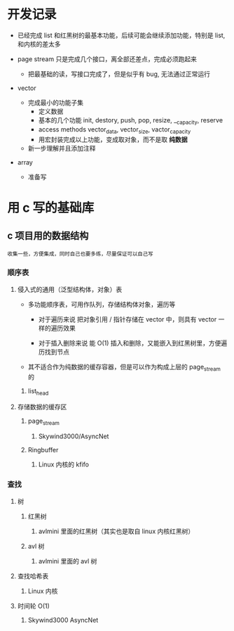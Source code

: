 * 开发记录
- 已经完成 list 和红黑树的最基本功能，后续可能会继续添加功能，特别是 list, 和内核的差太多

- page stream 只是完成几个接口，离全部还差点，完成必须跑起来
  - 把最基础的读，写接口完成了，但是似乎有 bug, 无法通过正常运行

- vector
  - 完成最小的功能子集
    - 定义数据
    - 基本的几个功能
        init, destory, push, pop, resize, __capacity, reserve
    - access methods
        vector_data, vector_size, vactor_capacity
    - 用宏封装完成以上功能，变成取对象，而不是取 *纯数据*

  - 新一步理解并且添加注释

- array
  - 准备写

* 用 c 写的基础库
** c 项目用的数据结构
: 收集一些，方便集成，同时自己也要多练，尽量保证可以自己写
*** 顺序表
**** 侵入式的通用（泛型结构体，对象）表
+ 多功能顺序表，可用作队列，存储结构体对象，遍历等
  + 对于遍历来说
   把对象引用 / 指针存储在 vector 中，则具有 vector 一样的遍历效果

  + 对于插入删除来说
    能 O(1) 插入和删除，又能嵌入到红黑树里，方便遍历找到节点

+ 其不适合作为纯数据的缓存容器，但是可以作为构成上层的 page_stream 的
***** list_head

**** 存储数据的缓存区
***** page_stream
****** Skywind3000/AsyncNet

***** Ringbuffer
****** Linux 内核的 kfifo

*** 查找
**** 树
***** 红黑树
****** avlmini 里面的红黑树（其实也是取自 linux 内核红黑树）
***** avl 树
****** avlmini 里面的 avl 树
**** 查找哈希表
***** Linux 内核

**** 时间轮 O(1)
***** Skywind3000 AsyncNet

